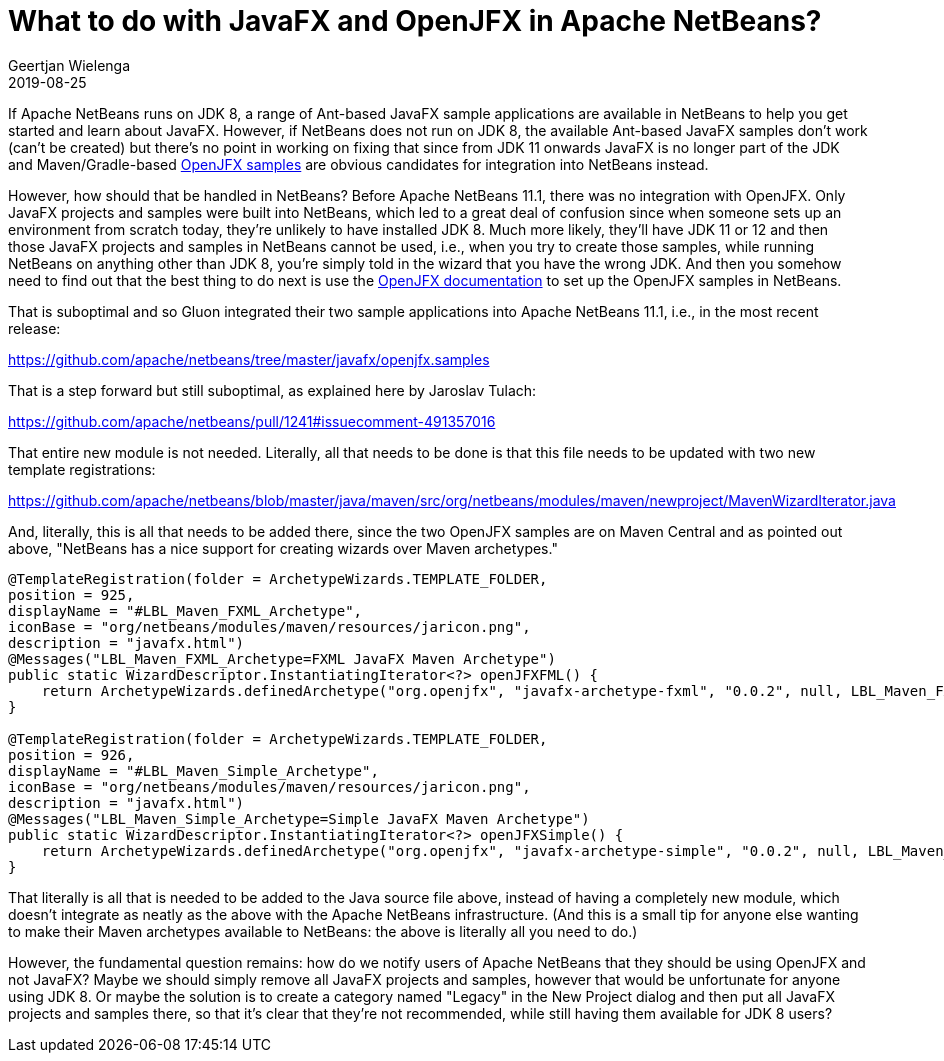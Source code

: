 // 
//     Licensed to the Apache Software Foundation (ASF) under one
//     or more contributor license agreements.  See the NOTICE file
//     distributed with this work for additional information
//     regarding copyright ownership.  The ASF licenses this file
//     to you under the Apache License, Version 2.0 (the
//     "License"); you may not use this file except in compliance
//     with the License.  You may obtain a copy of the License at
// 
//       http://www.apache.org/licenses/LICENSE-2.0
// 
//     Unless required by applicable law or agreed to in writing,
//     software distributed under the License is distributed on an
//     "AS IS" BASIS, WITHOUT WARRANTIES OR CONDITIONS OF ANY
//     KIND, either express or implied.  See the License for the
//     specific language governing permissions and limitations
//     under the License.
//

= What to do with JavaFX and OpenJFX in Apache NetBeans?
:author: Geertjan Wielenga 
:revdate: 2019-08-25
:jbake-type: post
:jbake-tags: blogentry
:jbake-status: published
:keywords: NetBeans at Oracle Code One 2019
:description: NetBeans at Oracle Code One 2019
:toc: left
:toc-title:
:syntax: true

If Apache NetBeans runs on JDK 8, a range of Ant-based JavaFX sample applications are available in NetBeans to help you get started and learn about JavaFX. 
However, if NetBeans does not run on JDK 8, the available Ant-based JavaFX samples don't work (can't be created) but there's no point 
in working on fixing that since from JDK 11 onwards JavaFX is no longer part of the JDK and Maven/Gradle-based link:https://openjfx.io/[OpenJFX samples] are obvious 
candidates for integration into NetBeans instead.

However, how should that be handled in NetBeans? Before Apache NetBeans 11.1, 
there was no integration with OpenJFX. Only JavaFX projects and samples were built into NetBeans, 
which led to a great deal of confusion since when someone sets up an environment from scratch today, 
they're unlikely to have installed JDK 8. Much more likely, they'll have JDK 11 or 12 and then those JavaFX projects
 and samples in NetBeans cannot be used, i.e., when you try to create those samples, while running NetBeans on anything other than JDK 8, 
you're simply told in the wizard that you have the wrong JDK. And then you somehow need to find out that the best thing to do next is use 
the link:https://openjfx.io/openjfx-docs/[OpenJFX documentation] to set up the OpenJFX samples in NetBeans.

That is suboptimal and so Gluon integrated their two sample applications into Apache NetBeans 11.1, i.e., in the most recent release:

link:https://github.com/apache/netbeans/tree/master/javafx/openjfx.samples[https://github.com/apache/netbeans/tree/master/javafx/openjfx.samples]

That is a step forward but still suboptimal, as explained here by Jaroslav Tulach:

link:https://github.com/apache/netbeans/pull/1241#issuecomment-491357016[https://github.com/apache/netbeans/pull/1241#issuecomment-491357016]

That entire new module is not needed. Literally, all that needs to be done is that this file needs to be updated with two new template registrations:

link:https://github.com/apache/netbeans/blob/master/java/maven/src/org/netbeans/modules/maven/newproject/MavenWizardIterator.java[https://github.com/apache/netbeans/blob/master/java/maven/src/org/netbeans/modules/maven/newproject/MavenWizardIterator.java]

And, literally, this is all that needs to be added there, since the two OpenJFX samples are on Maven Central and as pointed out above, "NetBeans has a nice support for creating wizards over Maven archetypes."

[source,java]
----
@TemplateRegistration(folder = ArchetypeWizards.TEMPLATE_FOLDER, 
position = 925, 
displayName = "#LBL_Maven_FXML_Archetype", 
iconBase = "org/netbeans/modules/maven/resources/jaricon.png", 
description = "javafx.html")
@Messages("LBL_Maven_FXML_Archetype=FXML JavaFX Maven Archetype")
public static WizardDescriptor.InstantiatingIterator<?> openJFXFML() {
    return ArchetypeWizards.definedArchetype("org.openjfx", "javafx-archetype-fxml", "0.0.2", null, LBL_Maven_FXML_Archetype());
}

@TemplateRegistration(folder = ArchetypeWizards.TEMPLATE_FOLDER, 
position = 926, 
displayName = "#LBL_Maven_Simple_Archetype", 
iconBase = "org/netbeans/modules/maven/resources/jaricon.png", 
description = "javafx.html")
@Messages("LBL_Maven_Simple_Archetype=Simple JavaFX Maven Archetype")
public static WizardDescriptor.InstantiatingIterator<?> openJFXSimple() {
    return ArchetypeWizards.definedArchetype("org.openjfx", "javafx-archetype-simple", "0.0.2", null, LBL_Maven_Simple_Archetype());
}
----


That literally is all that is needed to be added to the Java source file above, instead of having a completely new module, 
which doesn't integrate as neatly as the above with the Apache NetBeans infrastructure. 
(And this is a small tip for anyone else wanting to make their Maven archetypes available to NetBeans: the above is literally all you need to do.)

However, the fundamental question remains: how do we notify users of Apache NetBeans that they should be using OpenJFX and not JavaFX? 
Maybe we should simply remove all JavaFX projects and samples, however that would be unfortunate for anyone using JDK 8. 
Or maybe the solution is to create a category named "Legacy" in the New Project dialog and then put all JavaFX projects and samples there, 
so that it's clear that they're not recommended, while still having them available for JDK 8 users?